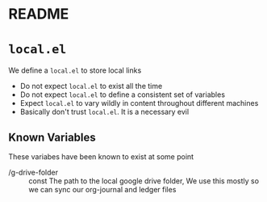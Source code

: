 * README

* ~local.el~
  We define a ~local.el~ to store local links

  - Do not expect ~local.el~ to exist all the time
  - Do not expect ~local.el~ to define a consistent set of variables
  - Expect ~local.el~ to vary wildly in content throughout different machines
  - Basically don't trust ~local.el~. It is a necessary evil

** Known Variables
   These variabes have been known to exist at some point

   - /g-drive-folder :: const
        The path to the local google drive folder, We use this
        mostly so we can sync our org-journal and ledger files
